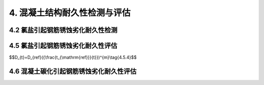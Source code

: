 
4. 混凝土结构耐久性检测与评估
==================================

4.2 氯盐引起钢筋锈蚀劣化耐久性检测
----------------------------------
.. raw:: html

 <p><a href="#idt4.2.2"> 4.2.2</a> <span id="idt4.2.2">氯离子是极强的去钝化剂。当钢筋混凝土结构处于氯盐环境下，氯离子会通过液相扩散或毛细管结构深入混凝土中，游离的氯离子与水形成盐酸，并与混凝土中的氢氧化钙发生反应，使水泥石水化产物发生分解，降低混凝土的密实性。当氯离子渗透至钢筋表面时，会对钢筋表面的钝化膜产生完全或部分的破坏，造成预埋钢筋的严重腐蚀和开裂。钢筋锈蚀的氧化物体积会膨胀4倍，会在混凝土内部产生内应力，导致混凝土进一步开裂，使钢筋与混凝土的握裹力降低，从而影响混凝土结构的承载能力和使用寿命。海洋环境下的钢筋混凝土结构腐蚀多为这种情况。故此在海水环境条件下，需要对混凝土中氯离子渗透扩散情况和钢筋腐蚀电位进行检测。</span></p>

4.5 氯盐引起钢筋锈蚀劣化耐久性评估
----------------------------------
.. raw:: html

 <p><a href="#idt4.5.3"> 4.5.3</a> <span id="idt4.5.3">当混凝土结构外观劣化度评估为C、D级时，由于混凝土保护层出现了许多较宽的锈胀裂缝或剥离剥落，对构件的承载能力和适用性将产生较大的影响，因此要按承载能力极限状态和正常使用极限状态进行安全性或适用性评估。</span></p>

 <p><a href="#idt4.5.4"> 4.5.4</a> <span id="idt4.5.4">国家标准《港口工程结构可靠性设计统一标准》（GB 50158—2010）未对耐久性极限状态给出明确的定义，本规范参照行业协会标准《混凝土结构耐久性评定标准》（CECS 220：2007）中对耐久性极限状态的定义，按海水环境下混凝土结构钢筋腐蚀破坏过程，将耐久性划分为钢筋开始锈蚀、保护层锈涨开裂和功能明显退化三阶段分段进行评估。</span></p>
 
 <ol>

 <li>钢筋开始锈蚀 <i>t</i><sub>i</sub> 是指混凝土结构暴露于海水环境至氯离子渗入到钢筋周围达到引起钢筋腐蚀的临界含量所经历的时间。<i>t</i><sub>i</sub> 的计算模型采用国内外学者基本公认的费克第二定律为基础的计算模式。由于一些参数，如：混凝土有效扩散系数 <i>D</i><sub>t</sub> 、混凝土表面氯离子含量 <i>C</i><sub>s</sub> 、引起混凝土中钢筋发生腐蚀的氯离子临界含量 <i>C</i><sub>t</sub> ，等受到暴露环境、暴露时间等各种极为复杂因素的影响，存在着较大的不确定性，为了尽可能准确，原则上都以对实际混凝土构件上检测的数据为主。</li>

 </ol>
 <p> &emsp; &emsp;①混凝土有效扩散系数<i>D</i>的确定：</p>
 <p>&emsp; &emsp;混凝土有效扩散系数 <i>D</i> 是随时间不断衰减的，美国Life—365预测暴露于氯离子环境下钢筋混凝土的使用年限和生命周期费用预测软件建议按<a href="#ideqt4.5.4">式(4.5.4)</a><span id="ideqt4.5.4">确定：</p>



$$D_{t}=D_{ref}({\\frac{t_{\\mathrm{ref}}}{t}})^{m}\\tag{4.5.4}$$


.. raw:: html

 <table border="0" style="font-family:times new roman" id="gongshi">
 <tr>
 <td width="50px" align='center' id="eqzs">式中</td>
 <td width="30px" align='left' id="eqzs"><i>D</i><sub>t</sub></td>
 <td width="40px" align='left' id="eqzs">——</td>
 <td id="eqzs">结构使用时间t时的扩散系数(mm<sup>2</sup>/a)；</td>
 </tr>
 <tr>
 <td id="eqzs"> </td>
 <td id="eqzs"><i>D</i><sub>ref</sub></td>
 <td id="eqzs">——</td>
 <td id="eqzs">在某一参考时间的扩散系数(mm<sup>2</sup>/a)；</td>
 </tr>
 <tr>
 <td id="eqzs"> </td>
 <td id="eqzs"><i>t</i><sub>ref</sub></td>
 <td id="eqzs">——</td>
 <td id="eqzs"> 
  在某一参考时间(a)，在Life-365软件中使用28天作为参考时间；
 </td>
 </tr>
 <tr>
 <td id="eqzs"> </td>
 <td id="eqzs"><i>t</i></td>
 <td id="eqzs">——</td>
 <td id="eqzs">建筑物使用时间(a);</td>
 </tr>
 <tr>
 <td id="eqzs"> </td>
 <td id="eqzs"><i>m</i></td>
 <td id="eqzs">——</td>
 <td id="eqzs">与混凝土配合比有关的常量，其取值与水胶比、掺合料的品种及掺量有关。</td>
 </tr>
  </table>
  <p></p>
 <p>&emsp;&emsp;Life—365建立的扩散系数随时间衰减的关系式，其基本思路是可行的，但未考虑实际暴露环境的影响，用该式来估算时可能误差很大。因此，本规范考虑到已建工程的耐久性评估一般都有10年以上的历史，10年以后 <i>D</i><sub>t</sub> 的衰减幅度已比较小，故此规定当建筑物使用时间t≥10年时，<i>D</i> 按实际测值选取，今后 <i>D</i> 随时间进一步地衰减作为安全储备；若调查评估时建筑物使用时间t＜10年，则按Life—365建议的公式及 <i>m</i> 值按10年使用期计算有效扩散系数 <i>D</i> 。无条件实测时，参照美国Life—365对氯离子扩散系数衰减系数的计算式 <i>m</i>=0.2+0.4（<i>FA</i>/0.5+<i>SG</i>/0.7），并用我国实测数据验证，对普通硅酸盐混凝土可取 <i>m</i> =0.2 ，对有掺合料的混凝土我国尚缺乏足够的数据，参考国外资料，<i>m</i> 值多在0.4～0.6范围内变化。因此，按本规范规定检测评估的 <i>t</i><sub>0</sub> 。值一般偏小，也就是偏保守或安全。</p>

 <p> &emsp; &emsp;②混凝土表面氯离子含量 <i>C</i><sub>s</sub> 取值：</p>
 <p>&emsp;&emsp;<i>C</i><sub>s</sub> 值的大小与暴露条件、混凝土结构物所处的暴露位置（高程）及时间长短有关，通常 <i>C</i><sub>s</sub> 随混凝土暴露于海水环境的时间的增加而增大。国外一些资料认为，当暴露年限超过10年后认为基本恒定。因此本规范规定，当结构物使用时间 <i>t</i> ≥10年时，<i>C</i><sub>s</sub> 按实测值选取，当结构物使用时间 <i>t</i> ＜10年时按条文中的<a href="https://jts304-2019.readthedocs.io/zh/latest/04.html#B4.5.4-3">表4.5.4-3</a>取值。
 <br>&emsp;&emsp;由于我国缺乏海港工程混凝土表面氯离子含量 <i>C</i><sub>s</sub> 值的统计分析资料，条文的<a href="https://jts304-2019.readthedocs.io/zh/latest/04.html#B4.5.4-3">表4.5.4-3</a>中 <i>C</i><sub>s</sub> 规定值是借鉴美国混凝土学会Life—365（<a href="#Bt4.1">表4.1</a>）、英国Bamforth建议用于设计的混凝土表面氯离子含量（<a href="#Bt4.2">表4.2</a>）、日本土木学会标准（<a href="#Bt4.3">表4.3</a>）和欧洲Duracrete关于 <i>C</i><sub>s</sub> 取值的规定（<a href="#Bt4.4">表4.4</a>）综合分析确定。</p>



.. raw:: html 

      <style>
     #biaoge {
         border: 2px solid black;
         border-collapse: collapse;
         margin-bottom:1px;
        
      }
      th, td {
         padding-top: 5px;
         padding-bottom:5px;
         padding-left:5px;
         padding-right:5px;
         border: 1px solid black;
         
      }
      #eqzs {
         border: 0px;
      }
      #dhbg {
        vertical-align: middle;
      }
     </style>

		<table id="biaoge" style="font-family:times new roman">

         <caption style="caption-side:top;text-align: center;color:black" ><b style="text-align:center"> <div id="Bt4.1">表4.1 美国Life—365近海大气区混凝土表面的氯离子含量（按混凝土质量百分比计）</b></caption>	
              
		    <tr>
		        <td width="150px" align="center">环境</td>
		        <td width="150px" align="center">每年增加速度</td>
              <td width="150px" align="center">最终定值</td>
		        <td width="150px" align="center">环境</td>
              <td width="150px" align="center">每年增加速度</td>
		        <td width="150px" align="center">最终定值</td>
		    </tr>
		   <tr>
		        <td  align="center">潮汐浪溅区</td>
		        <td  align="center">瞬时到定值得</td>
              <td  align="center">0.8%</td>
		        <td  align="center">离海岸800 m内</td>
              <td  align="center">0.04%</td>
		        <td  align="center">0.6%</td>
		    </tr>
      	<tr>
		        <td  align="center">海上盐雾区</td>
		        <td  align="center">0.10%</td>
              <td  align="center">1.0%</td>
		        <td  align="center">离海岸1.5 km内</td>
              <td  align="center">0.02%</td>
		        <td  align="center">0.6%</td>
		    </tr>
		</table>
     <p> </p>  

		<table id="biaoge" style="font-family:times new roman">

         <caption style="caption-side:top;text-align: center;color:black" ><b style="text-align:center"> <div id="Bt4.2">表4.2 英国Bamforth用于设计的表面氯离子含量（按混凝土质量百分比计）</b></caption>	
              
		    <tr>
		        <td  width="225px" align="center"  >环境</td>
		        <td  width="225px" align="center" >海洋浪溅区</td>
               <td  width="225px" align="center" >海洋浪雾区</td>
               <td  width="225px" align="center" >海洋大气区</td>
			 </tr>
          <tr>
		        <td  align="center">硅酸盐水泥混凝土</td>
              <td  align="center">0.75%(4.5%)</td>
		        <td  align="center" >0.5%(3%)</td>
              <td  align="center">0.25%(1.5%)</td>
          </tr>
          <tr>
		        <td  align="center">加有掺合料的水泥混凝土</td>
              <td  align="center">0.9%(5.4%)</td>
		        <td  align="center" >0.6%(3.6%)</td>
              <td  align="center">0.3%(1.8%)</td> 
			 </tr>
		</table>
   <p> </p>  


		<table id=biaoge style="font-family:times new roman">

         <caption style="caption-side:top;text-align: center;color:black" ><b style="text-align:center"> <div id="Bt4.3">表4.3 日本土木学会近海大气区混凝土表面的氯离子含量（按混凝土质量百分比计）</b></caption>	
      	
          <tr>
		        <td  align="center" rowspan="2" width="150px">浪溅区</td>
		        <td  align="center" colspan="5" >离海岸距离</td>
              <!-- <td></td> -->
              <!-- <td></td> -->
              <!-- <td></td> -->
              <!-- <td></td> -->
          </tr>
          <tr>
		       <!-- <td></td> -->
		        <td  align="center" width="150px" >岸线附近</td>
              <td  align="center" width="150px" >0.1 km</td>
              <td  align="center" width="150px" >0.25 km</td>
              <td  align="center" width="150px" >0.5 km</td>
              <td  align="center" width="150px" >1.0 km</td>
          </tr>
          <tr>
		        <td  align="center" width="150px" >0.65%</td>
		        <td  align="center" width="150px" >0.45%</td>
              <td  align="center" width="150px" >0.225%</td>
              <td  align="center" width="150px" >0.15%</td>
              <td  align="center" width="150px" >0.1%</td>
              <td  align="center" width="150px" >0.075%</td>
          </tr>
		</table>
   <p> </p>  

		<table id="biaoge" style="font-family:times new roman">

         <caption style="caption-side:top;text-align: center;color:black" ><b style="text-align:center"> <div id="Bt4.4">表4.4 欧洲Duracrete混凝土表面氯离子含量（按混凝土质量百分比计）</b></caption>	
      	
          <tr>
		        <td  align="center" > </td>
		        <td  align="center"  colspan="2">大气区</td>
              <!-- <td></td> -->
               <td  align="center"  colspan="3">浪溅区</td>
               <!-- <td></td> -->
               <!-- <td></td> -->
              <td  align="center"  colspan="2">水位变动区</td>
          </tr>
          <tr>
		        <td  align="center" width="115px">水胶比</td>
		        <td  align="center" width="115px">0.55</td>
              <td  align="center" width="115px">0.50</td>
              <td  align="center" width="115px">0.50</td>
              <td  align="center" width="115px">0.40</td>
              <td  align="center" width="115px">0.45</td>
              <td  align="center" width="115px">0.45</td>
              <td  align="center" width="115px">0.50</td>
          </tr>
           <tr>
		        <td  align="center" ><i>C</i><sub>s</sub></td>
		        <td  align="center" >0.18%</td>
              <td  align="center" >0.20%</td>
              <td  align="center" >0.61%</td>
              <td  align="center" >0.54%</td>
              <td  align="center" >0.51%</td>
              <td  align="center" >0.60%</td>
              <td  align="center" >0.61%</td>
          </tr>
		</table>
 <p></p>

.. raw:: html 

 <p> &emsp; &emsp;③关于钢筋腐蚀氯离子临界含量 <i>C</i><sub>t</sub> 取值：</p>
 &emsp;&emsp;引起混凝土中开始腐蚀的氯离子含量临界值受到混凝土孔隙液中 [C1<sup>-</sup>]/[OH<sup>-</sup>] 比值大小、环境条件等许多因素的影响，综合有关资料，氯离子含量临界值变动范围在0.17% ～2.5% 之间（以全部氯离子占胶凝材料质量百分数计），目前比较公认的范围为0.2% ～0.6% ，本规范对处于浪溅区的混凝土构件取氯离子含量临界值 <i>C</i><sub>t</sub>为0.35% ～0.45% 。基于位于水位变动区的混凝土常处于饱水状态，由于缺氧，氯离子含量临界值大大提高，甚至可达胶凝材料质量的1.0% ，位于大气区的混凝土结构相对干燥，电阻率会大大提高，阳极与阴极间的离子传导相对困难，因此将水位变动区、大气区氯离子含量临界浓度定为0.55% 。<br>

 &emsp;&emsp;各国标准对 <i>C</i><sub>t</sub> 的取值规定差异很大，以浪溅区为例，欧洲Durecrete规定为0.5% ～0.9% （与水灰比有关），英国Bamforth为0.4% ～1.5% （与保水程度和水灰比有关），美国life—365为0.3% ，日本土木学会规定为0.3% ，本标准c，取值与美、日标准接近。

 <ol start='2'>
 <li>关于混凝土结构从钢筋开始锈蚀至保护层开裂时间 <i>t</i><sub>c</sub> 的确定：</li>
 <ol>

.. raw:: html 

 &emsp; &emsp; 本规范计算 <i>t</i><sub>c</sub> 的公式引自行业协会标准《混凝土结构耐久性评定标准》（CECS220：2007）附录C。按该式计算，处于浪溅区的钢筋混凝土构件，对于普通混凝土 <i>t</i><sub>i</sub> 为5年～7年，高性能混凝土为13年～16年，基本与实际情况相符。
 <br>&emsp; &emsp; 钢筋从开始腐蚀到使混凝土保护层胀裂的时间与混凝土的强度、保护层厚度与钢筋直径的比值有极大关系。由于混凝土中钢筋发生锈蚀时，其锈蚀产物会发生膨胀，体积一般可比钢材体积增大3倍～4倍，当体积膨胀产生的拉应力超过混凝土自身的抗拉强度时就会产生顺筋裂缝。因此，混凝土强度越高或水胶比越低的混凝土在相同条件下导致混凝土发生顺筋开裂的时间越长。当混凝土保护层相同时，钢筋越粗，混凝土保护层厚度c与钢筋直径d的比值越小，<i>t</i><sub>c</sub> 也就越短，国外一些研究强调，c/d值和混凝土立方体抗压强度标准值 <i>f</i><sub>cuk</sub> 是影响 <i>t</i><sub>c</sub> 的主要参数，<i>t</i><sub>c</sub> 值随着c/d值和 <i>f</i><sub>cuk</sub> 增大而增大。
 <br>&emsp; &emsp; 此外，钢筋从开始腐蚀到使混凝土保护层胀裂的时间与钢筋腐蚀速度有关，钢筋腐蚀速度可按照条文的<a href="https://jts304-2019.readthedocs.io/zh/latest/04.html#ideq4.5.4-6">式(4.5.4-6)</a>由腐蚀电流密度得出，而钢筋腐蚀电流密度与环境温度、混凝土电阻率、钢筋周围氯离子含量等有关。条文的<a href="https://jts304-2019.readthedocs.io/zh/latest/04.html#B4.5.4-4">表4.5.4-4</a>的腐蚀电流密度是根据Andrade室内试验和现场实际结构检测结果对钢筋腐蚀等级划分的建议，并结合海港工程环境条件和混凝土质量制定的。Andrade等对钢筋腐蚀等级划分建议见<a href="#Bt4.5">表4.5</a>。

 <p></p>

		<table id="biaoge" style="font-family:times new roman">

         <caption style="caption-side:top;text-align: center;color:black" ><b style="text-align:center"> <div id="Bt4.5">表4.5 Andrade等对钢筋腐蚀等级划分建议</b></caption>	
      	
          <tr>
		        <td  align="center" id="dhbg"> 钢筋的腐蚀电流密度<br>(μA/cm<sup>2</sup>)</td>
		        <td  align="center" valign="middle" id="dhbg">钢筋腐蚀等级</td>
              <!-- <td></td> -->
               <td  align="center"  id="dhbg">混凝土电阻率<br>(kΩ·cm)</td>   
          </tr>
          <tr>
		        <td  align="center" width="300px">< 1.0 </td>
		        <td  align="center" width="300px">可忽略不计</td>
              <td  align="center" rowspan="2" width="300px" id="dhbg">> 100~200</td>
          </tr>
          <tr>
		        <td  align="center" width="300px">0.1~0.5</td>
		        <td  align="center" width="300px">低</td>
             <!-- <td></td> -->
          </tr>
          <tr>
		        <td  align="center" width="300px">0.5~1.0</td>
		        <td  align="center" width="300px">中</td>
              <td  align="center" rowspan="2" width="300px" id="dhbg"> 10~100</td>
          </tr>
          <tr>
		        <td  align="center" width="300px">> 1.0</td>
		        <td  align="center" width="300px">高</td>
             <!-- <td></td> -->
          </tr>
		</table>
      <p></p>

 <ol start='3'>
 <li>关于混凝土结构功能明显退化时间 <i>t</i><sub>d</sub> 的确定：</li>
 <ol>

  &emsp;&emsp; 国内外大量试验结果表明：当混凝土中钢筋发生顺筋锈胀开裂，在截面损失率小于5%的范围内，只要结构细部设计考虑了箍筋长度和抗剪切性能，一般不会发生钢筋/混凝土的粘结破坏，对钢筋延伸率、钢筋屈服强度和抗拉极限强度都无明显影响，按极限承载力计算时仅考虑截面的折减。当截面损失率在5%～10%的范围内，由于腐蚀不均匀，钢筋屈服强度、抗拉强度及延伸率开始降低，但锈胀后钢筋混凝土受弯构件截面的平均应变分布仍基本符合平截面假定。因此，计算模型与未锈胀构件相同，但计算时需考虑钢筋截面面积减小、钢筋屈服强度降低以及钢筋与混凝土间粘结性能退化引起钢筋混凝土协同工作能力降低对承载能力的影响。当截面损失率在10%～60%范围内时，钢筋屈服点已不明显，钢筋的各项力学性能严重下降。因此，将钢筋混凝土结构自构件出现顺筋开裂至钢筋截面因锈蚀减少至原截面的90%的时间作为功能明显退化时间 <i>t</i><sub>d</sub> 。<br>
  &emsp;&emsp;影响钢筋腐蚀速度的因素十分复杂，条文中的<a href="https://jts304-2019.readthedocs.io/zh/latest/04.html#B4.5.4-5">表4.5.4-5</a>是按裸露于海水环境中钢筋腐蚀平均速度的下限取值，这是基于 <i>t</i><sub>d</sub> 这段时间并不都处于裸露状态，对处于浪溅区的钢筋混凝土板，基于板一般不会出现顺筋开裂，<i>t</i><sub>d2</sub> 这段时间钢筋腐蚀的通氧条件比顺筋开裂的要差很多，故钢筋腐蚀速度取值为 0.05mm/a。按上述原则计算，处于浪溅区发生顺筋开裂的构件 <i>t</i><sub>d</sub> 为2年～4年，板为8年～10年，计算值与实际调查结果较为接近。
  
 <p><a href="#idt4.5.5"> 4.5.5</a> <span id="idt4.5.5"> 对于普通钢筋混凝土结构，一般设计使用寿命取 <i>t</i><sub>e</sub>=<i>t</i><sub>i</sub>+<i>t</i><sub>c</sub>+<i>t</i><sub>d</sub> 。对于预应力混凝土结构，当采用高强钢丝或钢绞线作为预应力筋时，因预应力筋应力高、较脆，即使腐蚀轻微，由于本身断面小，断面损失率已较大，而且对应力腐蚀和预应力腐蚀疲劳很敏感，因此对采用高强钢丝或钢绞线作为预力筋的预应力构件，规定其设计使用寿命为 <i>t</i><sub>e</sub>=<i>t</i><sub>i</sub> ，当采用粗钢筋作为预应力筋时，腐蚀对预应力筋断面损失较小，应力腐蚀及预应力腐蚀疲劳敏感相对较小，一旦出现开裂对承载能力影响不大，因此规定采用粗钢筋作为预应力筋时，其设计使用寿命为 <i>t</i><sub>e</sub>=<i>t</i><sub>i</sub>+<i>t</i><sub>c</sub> 。</span></p>


4.6 混凝土碳化引起钢筋锈蚀劣化耐久性评估
---------------------------------------------
.. raw:: html 

 <p><a href="#idt4.6.4"> 4.6.4</a> <span id="idt4.6.4">～<a href="#idt4.6.12"> 4.6.12</a> <span id="idt4.6.12"> 引用自国家标准《混凝土结构现场检测技术标准》（GB/T 50784—2013）第11.2节的规定。</span></p>
  
:math:`\ `